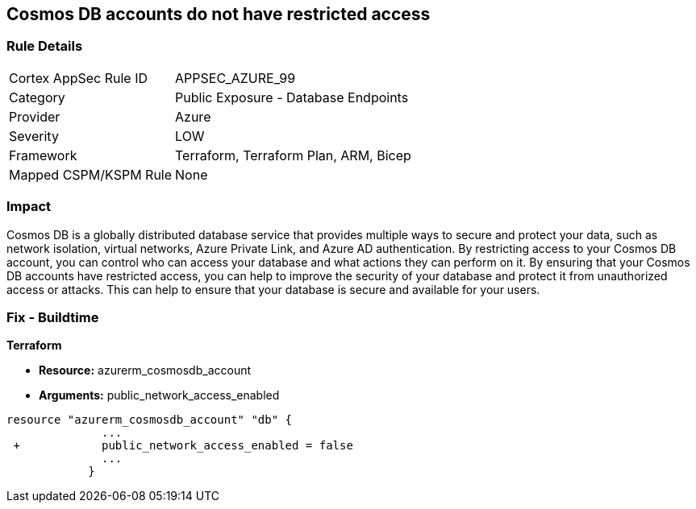 == Cosmos DB accounts do not have restricted access
// Azure Cosmos DB account access unrestricted 


=== Rule Details

[cols="1,2"]
|===
|Cortex AppSec Rule ID |APPSEC_AZURE_99
|Category |Public Exposure - Database Endpoints
|Provider |Azure
|Severity |LOW
|Framework |Terraform, Terraform Plan, ARM, Bicep
|Mapped CSPM/KSPM Rule |None
|===


=== Impact
Cosmos DB is a globally distributed database service that provides multiple ways to secure and protect your data, such as network isolation, virtual networks, Azure Private Link, and Azure AD authentication.
By restricting access to your Cosmos DB account, you can control who can access your database and what actions they can perform on it.
By ensuring that your Cosmos DB accounts have restricted access, you can help to improve the security of your database and protect it from unauthorized access or attacks.
This can help to ensure that your database is secure and available for your users.

=== Fix - Buildtime


*Terraform* 


* *Resource:* azurerm_cosmosdb_account
* *Arguments:* public_network_access_enabled


[source,go]
----
resource "azurerm_cosmosdb_account" "db" {
              ...
 +            public_network_access_enabled = false
              ...
            }
----

